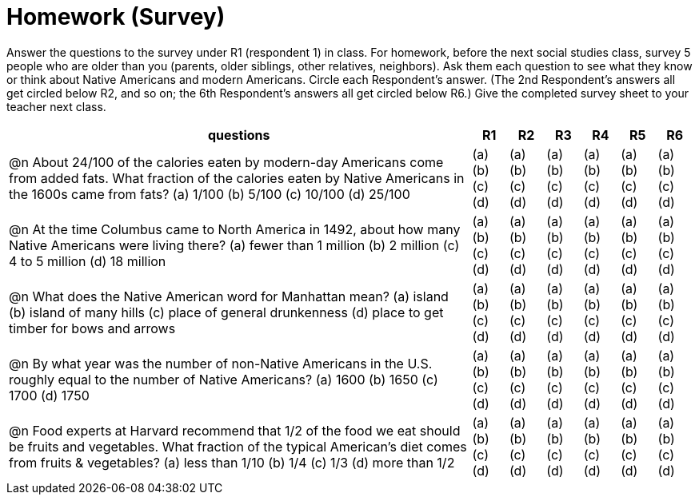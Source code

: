 = Homework (Survey)

Answer the questions to the survey under R1 (respondent 1) in class. For homework, before the next social studies class, survey 5 people who are older than you (parents, older siblings, other relatives, neighbors). Ask them each question to see what they know or think about Native Americans and modern Americans. Circle each Respondent’s answer. (The 2nd Respondent’s answers all get circled below R2, and so on; the 6th Respondent’s answers all get circled below R6.) Give the completed survey sheet to your teacher next class.                            
                                                                                                                                                                                                                                                   

[cols="13a,1a,1a,1a,1a,1a,1a", options="header"]
|===
|questions	|R1|R2|R3|R4|R5|R6

| @n About 24/100 of the calories eaten by modern-day Americans come from added fats. What fraction of the calories eaten by Native Americans in the 1600s came from fats? 
(a) 1/100
(b) 5/100
(c) 10/100
(d) 25/100

|(a) (b) (c) (d) 
|(a) (b) (c) (d) 
|(a) (b) (c) (d) 
|(a) (b) (c) (d) 
|(a) (b) (c) (d) 
|(a) (b) (c) (d) 

| @n At the time Columbus came to North America in 1492, about how many Native Americans were living there?
(a) fewer than 1 million
(b) 2 million
(c) 4 to 5 million 
(d) 18 million

|(a) (b) (c) (d) 
|(a) (b) (c) (d) 
|(a) (b) (c) (d) 
|(a) (b) (c) (d) 
|(a) (b) (c) (d) 
|(a) (b) (c) (d) 

| @n What does the Native American word for Manhattan mean?
(a) island 
(b) island of many hills 
(c) place of general drunkenness 
(d) place to get timber for bows and arrows

|(a) (b) (c) (d) 
|(a) (b) (c) (d) 
|(a) (b) (c) (d) 
|(a) (b) (c) (d) 
|(a) (b) (c) (d) 
|(a) (b) (c) (d) 

| @n By what year was the number of non-Native Americans in the U.S. roughly equal to the number of Native Americans?
(a) 1600  
(b) 1650
(c) 1700
(d) 1750
 
|(a) (b) (c) (d) 
|(a) (b) (c) (d) 
|(a) (b) (c) (d) 
|(a) (b) (c) (d) 
|(a) (b) (c) (d) 
|(a) (b) (c) (d) 

| @n Food experts at Harvard recommend that 1/2 of the food we eat should be fruits and vegetables. What fraction of the typical American’s diet comes from fruits & vegetables? 
(a) less than 1/10
(b) 1/4 
(c) 1/3 
(d) more than 1/2

|(a) (b) (c) (d) 
|(a) (b) (c) (d) 
|(a) (b) (c) (d) 
|(a) (b) (c) (d) 
|(a) (b) (c) (d) 
|(a) (b) (c) (d) 

|===
